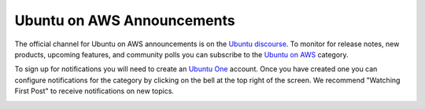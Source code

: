 Ubuntu on AWS Announcements
===========================

The official channel for Ubuntu on AWS announcements is 
on the `Ubuntu discourse <https://discourse.ubuntu.com/>`_. 
To monitor for release notes, new products, upcoming features, and community polls
you can subscribe to the `Ubuntu on AWS <https://discourse.ubuntu.com/c/project/aws/177>`_
category.

To sign up for notifications you will need to create an 
`Ubuntu One <https://login.ubuntu.com/>`_ account. Once you have
created one you can configure notifications for the category by 
clicking on the bell at the top right of the screen. We recommend
"Watching First Post" to receive notifications on new topics.

.. image:: images/discourse_notifications.png
    :alt: This image shows the expanded notification bell on the Ubuntu on AWS discourse category